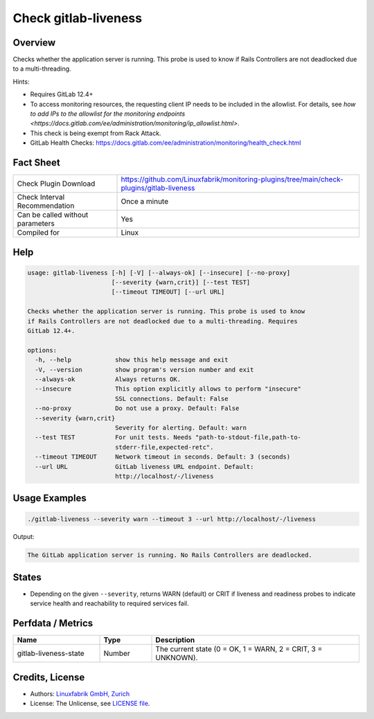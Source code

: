 Check gitlab-liveness
=====================

Overview
--------

Checks whether the application server is running. This probe is used to know if Rails Controllers are not deadlocked due to a multi-threading.

Hints:

* Requires GitLab 12.4+
* To access monitoring resources, the requesting client IP needs to be included in the allowlist. For details, see `how to add IPs to the allowlist for the monitoring endpoints <https://docs.gitlab.com/ee/administration/monitoring/ip_allowlist.html>`.
* This check is being exempt from Rack Attack.
* GitLab Health Checks: https://docs.gitlab.com/ee/administration/monitoring/health_check.html


Fact Sheet
----------

.. csv-table::
    :widths: 30, 70
    
    "Check Plugin Download",                "https://github.com/Linuxfabrik/monitoring-plugins/tree/main/check-plugins/gitlab-liveness"
    "Check Interval Recommendation",        "Once a minute"
    "Can be called without parameters",     "Yes"
    "Compiled for",                         "Linux"


Help
----

.. code-block:: text

    usage: gitlab-liveness [-h] [-V] [--always-ok] [--insecure] [--no-proxy]
                           [--severity {warn,crit}] [--test TEST]
                           [--timeout TIMEOUT] [--url URL]

    Checks whether the application server is running. This probe is used to know
    if Rails Controllers are not deadlocked due to a multi-threading. Requires
    GitLab 12.4+.

    options:
      -h, --help            show this help message and exit
      -V, --version         show program's version number and exit
      --always-ok           Always returns OK.
      --insecure            This option explicitly allows to perform "insecure"
                            SSL connections. Default: False
      --no-proxy            Do not use a proxy. Default: False
      --severity {warn,crit}
                            Severity for alerting. Default: warn
      --test TEST           For unit tests. Needs "path-to-stdout-file,path-to-
                            stderr-file,expected-retc".
      --timeout TIMEOUT     Network timeout in seconds. Default: 3 (seconds)
      --url URL             GitLab liveness URL endpoint. Default:
                            http://localhost/-/liveness


Usage Examples
--------------

.. code-block:: bash

    ./gitlab-liveness --severity warn --timeout 3 --url http://localhost/-/liveness

Output:

.. code-block:: text

    The GitLab application server is running. No Rails Controllers are deadlocked.


States
------

* Depending on the given ``--severity``, returns WARN (default) or CRIT if liveness and readiness probes to indicate service health and reachability to required services fail.


Perfdata / Metrics
------------------

.. csv-table::
    :widths: 25, 15, 60
    :header-rows: 1

    Name,                                       Type,               Description                                           
    gitlab-liveness-state,                      Number,             "The current state (0 = OK, 1 = WARN, 2 = CRIT, 3 = UNKNOWN)."


Credits, License
----------------

* Authors: `Linuxfabrik GmbH, Zurich <https://www.linuxfabrik.ch>`_
* License: The Unlicense, see `LICENSE file <https://unlicense.org/>`_.
